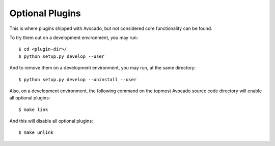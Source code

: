 ==================
 Optional Plugins
==================

This is where plugins shipped with Avocado, but not considered core
functionality can be found.

To try them out on a development environment, you may run::

 $ cd <plugin-dir>/
 $ python setup.py develop --user

And to remove them on a development environment, you may run, at the
same directory::

 $ python setup.py develop --uninstall --user

Also, on a development environment, the following command on the
topmost Avocado source code directory will enable all optional
plugins::

 $ make link

And this will disable all optional plugins::

 $ make unlink
